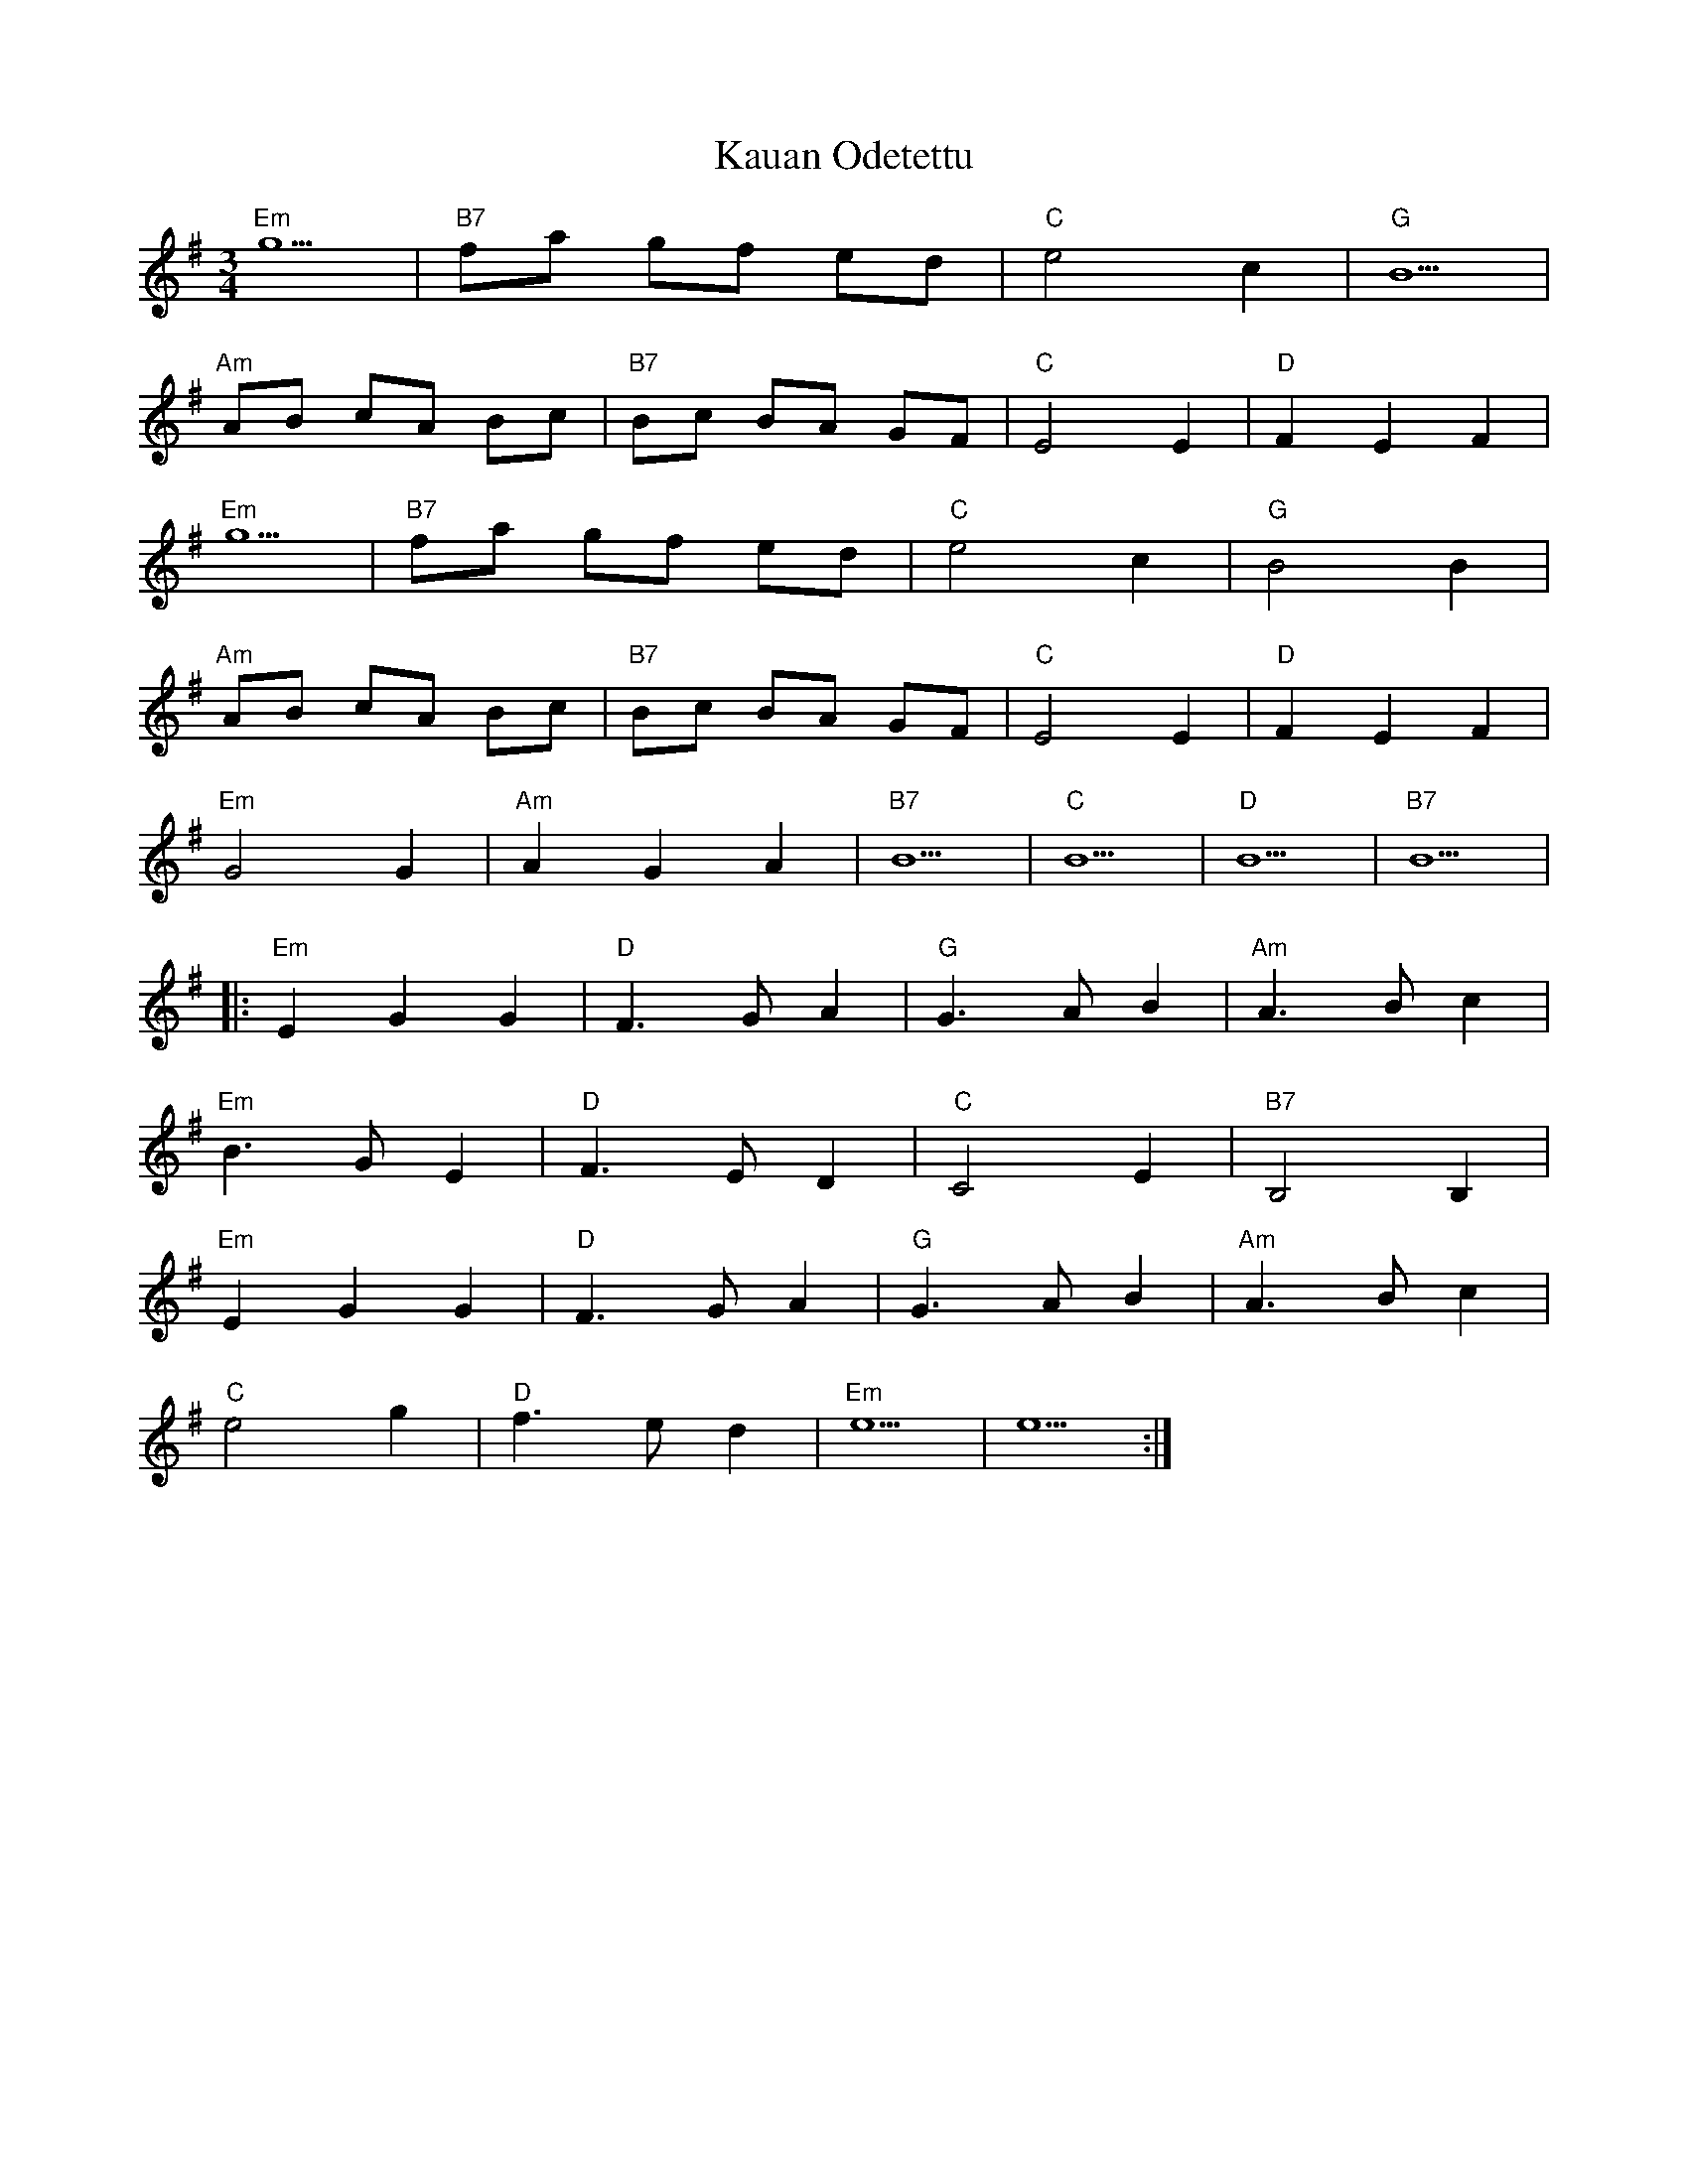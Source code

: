 X: 21218
T: Kauan Odetettu
R: waltz
M: 3/4
K: Eminor
"Em"g5|"B7"fa gf ed|"C"e4 c2|"G"B5|
"Am"AB cA Bc|"B7"Bc BA GF|"C"E4 E2|"D"F2 E2 F2|
"Em"g5|"B7"fa gf ed|"C"e4 c2|"G"B4 B2|
"Am"AB cA Bc|"B7"Bc BA GF|"C"E4 E2|"D"F2 E2 F2|
"Em"G4 G2|"Am" A2 G2 A2|"B7"B5|"C"B5|"D"B5|"B7"B5|
|:"Em"E2G2G2|"D"F3 G A2|"G"G3 A B2|"Am"A3 B c2|
"Em"B3 G E2|"D" F3 E D2|"C"C4 E2|"B7"B,4 B,2|
"Em"E2G2G2|"D"F3 G A2|"G"G3 A B2|"Am"A3 B c2|
"C"e4 g2|"D"f3 e d2|"Em"e5|e5:|

